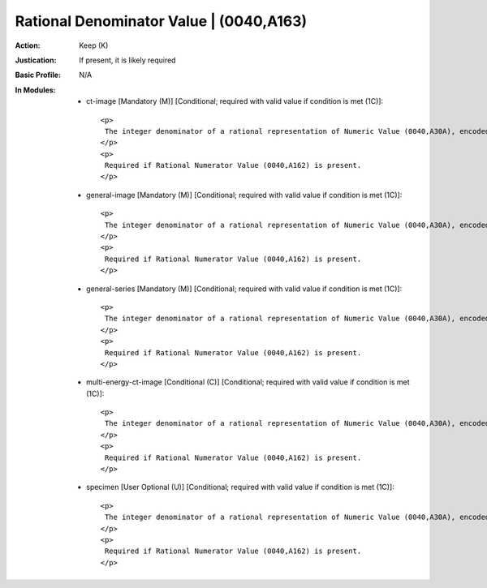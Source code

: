 ----------------------------------------
Rational Denominator Value | (0040,A163)
----------------------------------------
:Action: Keep (K)
:Justication: If present, it is likely required
:Basic Profile: N/A
:In Modules:
   - ct-image [Mandatory (M)] [Conditional; required with valid value if condition is met (1C)]::

       <p>
        The integer denominator of a rational representation of Numeric Value (0040,A30A), encoded as a non-zero unsigned integer value. The same number of Values as Numeric Value (0040,A30A) shall be present.
       </p>
       <p>
        Required if Rational Numerator Value (0040,A162) is present.
       </p>

   - general-image [Mandatory (M)] [Conditional; required with valid value if condition is met (1C)]::

       <p>
        The integer denominator of a rational representation of Numeric Value (0040,A30A), encoded as a non-zero unsigned integer value. The same number of Values as Numeric Value (0040,A30A) shall be present.
       </p>
       <p>
        Required if Rational Numerator Value (0040,A162) is present.
       </p>

   - general-series [Mandatory (M)] [Conditional; required with valid value if condition is met (1C)]::

       <p>
        The integer denominator of a rational representation of Numeric Value (0040,A30A), encoded as a non-zero unsigned integer value. The same number of Values as Numeric Value (0040,A30A) shall be present.
       </p>
       <p>
        Required if Rational Numerator Value (0040,A162) is present.
       </p>

   - multi-energy-ct-image [Conditional (C)] [Conditional; required with valid value if condition is met (1C)]::

       <p>
        The integer denominator of a rational representation of Numeric Value (0040,A30A), encoded as a non-zero unsigned integer value. The same number of Values as Numeric Value (0040,A30A) shall be present.
       </p>
       <p>
        Required if Rational Numerator Value (0040,A162) is present.
       </p>

   - specimen [User Optional (U)] [Conditional; required with valid value if condition is met (1C)]::

       <p>
        The integer denominator of a rational representation of Numeric Value (0040,A30A), encoded as a non-zero unsigned integer value. The same number of Values as Numeric Value (0040,A30A) shall be present.
       </p>
       <p>
        Required if Rational Numerator Value (0040,A162) is present.
       </p>
